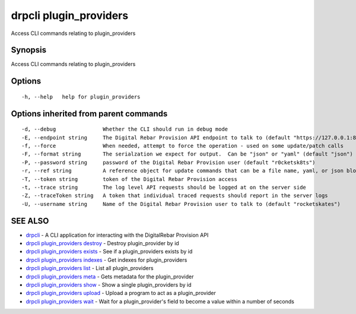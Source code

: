 drpcli plugin\_providers
========================

Access CLI commands relating to plugin\_providers

Synopsis
--------

Access CLI commands relating to plugin\_providers

Options
-------

::

      -h, --help   help for plugin_providers

Options inherited from parent commands
--------------------------------------

::

      -d, --debug               Whether the CLI should run in debug mode
      -E, --endpoint string     The Digital Rebar Provision API endpoint to talk to (default "https://127.0.0.1:8092")
      -f, --force               When needed, attempt to force the operation - used on some update/patch calls
      -F, --format string       The serialzation we expect for output.  Can be "json" or "yaml" (default "json")
      -P, --password string     password of the Digital Rebar Provision user (default "r0cketsk8ts")
      -r, --ref string          A reference object for update commands that can be a file name, yaml, or json blob
      -T, --token string        token of the Digital Rebar Provision access
      -t, --trace string        The log level API requests should be logged at on the server side
      -Z, --traceToken string   A token that individual traced requests should report in the server logs
      -U, --username string     Name of the Digital Rebar Provision user to talk to (default "rocketskates")

SEE ALSO
--------

-  `drpcli <drpcli.html>`__ - A CLI application for interacting with the
   DigitalRebar Provision API
-  `drpcli plugin\_providers
   destroy <drpcli_plugin_providers_destroy.html>`__ - Destroy
   plugin\_provider by id
-  `drpcli plugin\_providers
   exists <drpcli_plugin_providers_exists.html>`__ - See if a
   plugin\_providers exists by id
-  `drpcli plugin\_providers
   indexes <drpcli_plugin_providers_indexes.html>`__ - Get indexes for
   plugin\_providers
-  `drpcli plugin\_providers list <drpcli_plugin_providers_list.html>`__
   - List all plugin\_providers
-  `drpcli plugin\_providers meta <drpcli_plugin_providers_meta.html>`__
   - Gets metadata for the plugin\_provider
-  `drpcli plugin\_providers show <drpcli_plugin_providers_show.html>`__
   - Show a single plugin\_providers by id
-  `drpcli plugin\_providers
   upload <drpcli_plugin_providers_upload.html>`__ - Upload a program to
   act as a plugin\_provider
-  `drpcli plugin\_providers wait <drpcli_plugin_providers_wait.html>`__
   - Wait for a plugin\_provider's field to become a value within a
   number of seconds
